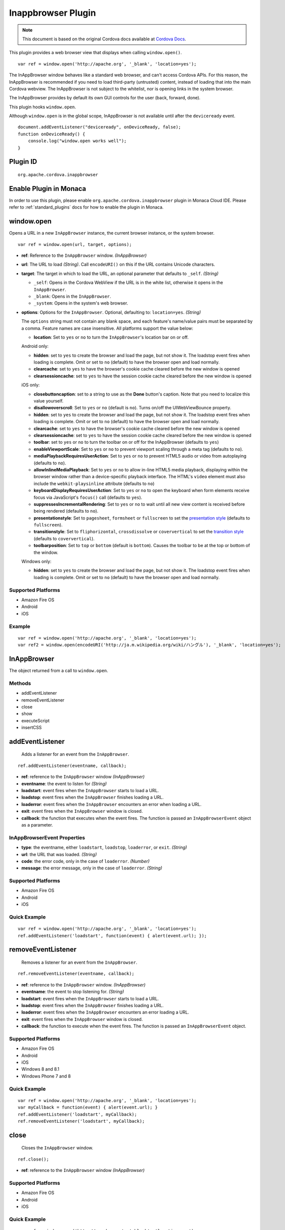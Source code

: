 .. raw:: html

   <!---
       Licensed to the Apache Software Foundation (ASF) under one
       or more contributor license agreements.  See the NOTICE file
       distributed with this work for additional information
       regarding copyright ownership.  The ASF licenses this file
       to you under the Apache License, Version 2.0 (the
       "License"); you may not use this file except in compliance
       with the License.  You may obtain a copy of the License at

         http://www.apache.org/licenses/LICENSE-2.0

       Unless required by applicable law or agreed to in writing,
       software distributed under the License is distributed on an
       "AS IS" BASIS, WITHOUT WARRANTIES OR CONDITIONS OF ANY
       KIND, either express or implied.  See the License for the
       specific language governing permissions and limitations
       under the License.
   -->

Inappbrowser Plugin
===============================

.. rst-class:: right-menu


.. raw:: html

  <div>
    <div  style="float: left;" align="left"><b>Plugin Version: </b><a href="https://github.com/apache/cordova-plugin-inappbrowser/blob/master/RELEASENOTES.md#054-dec-02-2014">0.5.4</a></div>   
    <div align="right" style="float: right;"><b>Last Edited:</b> 27th Jan 2015</div>
    <br/>
  </div>

.. note:: 
    
    This document is based on the original Cordova docs available at `Cordova Docs <https://github.com/apache/cordova-plugin-inappbrowser>`_.

This plugin provides a web browser view that displays when calling
``window.open()``.

::

    var ref = window.open('http://apache.org', '_blank', 'location=yes');

The InAppBrowser window behaves like a standard web browser, and can't
access Cordova APIs. For this reason, the InAppBrowser is recommended if
you need to load third-party (untrusted) content, instead of loading
that into the main Cordova webview. The InAppBrowser is not subject to
the whitelist, nor is opening links in the system browser.

The InAppBrowser provides by default its own GUI controls for the user
(back, forward, done).

This plugin hooks ``window.open``.

Although ``window.open`` is in the global scope, InAppBrowser is not
available until after the ``deviceready`` event.

::

    document.addEventListener("deviceready", onDeviceReady, false);
    function onDeviceReady() {
        console.log("window.open works well");
    }

Plugin ID
-----------------------

::
  
  org.apache.cordova.inappbrowser

Enable Plugin in Monaca
-----------------------

In order to use this plugin, please enable ``org.apache.cordova.inappbrowser`` plugin in Monaca Cloud IDE. Please refer to :ref:`standard_plugins` docs for how to enable the plugin in Monaca. 

window.open
-----------

Opens a URL in a new ``InAppBrowser`` instance, the current browser
instance, or the system browser.

::

    var ref = window.open(url, target, options);

-  **ref**: Reference to the ``InAppBrowser`` window. *(InAppBrowser)*

-  **url**: The URL to load *(String)*. Call ``encodeURI()`` on this if
   the URL contains Unicode characters.

-  **target**: The target in which to load the URL, an optional
   parameter that defaults to ``_self``. *(String)*

   -  ``_self``: Opens in the Cordova WebView if the URL is in the white
      list, otherwise it opens in the ``InAppBrowser``.
   -  ``_blank``: Opens in the ``InAppBrowser``.
   -  ``_system``: Opens in the system's web browser.

-  **options**: Options for the ``InAppBrowser``. Optional, defaulting
   to: ``location=yes``. *(String)*

   The ``options`` string must not contain any blank space, and each
   feature's name/value pairs must be separated by a comma. Feature
   names are case insensitive. All platforms support the value below:

   -  **location**: Set to ``yes`` or ``no`` to turn the
      ``InAppBrowser``'s location bar on or off.

   Android only:

   -  **hidden**: set to ``yes`` to create the browser and load the
      page, but not show it. The loadstop event fires when loading is
      complete. Omit or set to ``no`` (default) to have the browser open
      and load normally.
   -  **clearcache**: set to ``yes`` to have the browser's cookie cache
      cleared before the new window is opened
   -  **clearsessioncache**: set to ``yes`` to have the session cookie
      cache cleared before the new window is opened

   iOS only:

   -  **closebuttoncaption**: set to a string to use as the **Done**
      button's caption. Note that you need to localize this value
      yourself.
   -  **disallowoverscroll**: Set to ``yes`` or ``no`` (default is
      ``no``). Turns on/off the UIWebViewBounce property.
   -  **hidden**: set to ``yes`` to create the browser and load the
      page, but not show it. The loadstop event fires when loading is
      complete. Omit or set to ``no`` (default) to have the browser open
      and load normally.
   -  **clearcache**: set to ``yes`` to have the browser's cookie cache
      cleared before the new window is opened
   -  **clearsessioncache**: set to ``yes`` to have the session cookie
      cache cleared before the new window is opened
   -  **toolbar**: set to ``yes`` or ``no`` to turn the toolbar on or
      off for the InAppBrowser (defaults to ``yes``)
   -  **enableViewportScale**: Set to ``yes`` or ``no`` to prevent
      viewport scaling through a meta tag (defaults to ``no``).
   -  **mediaPlaybackRequiresUserAction**: Set to ``yes`` or ``no`` to
      prevent HTML5 audio or video from autoplaying (defaults to
      ``no``).
   -  **allowInlineMediaPlayback**: Set to ``yes`` or ``no`` to allow
      in-line HTML5 media playback, displaying within the browser window
      rather than a device-specific playback interface. The HTML's
      ``video`` element must also include the ``webkit-playsinline``
      attribute (defaults to ``no``)
   -  **keyboardDisplayRequiresUserAction**: Set to ``yes`` or ``no`` to
      open the keyboard when form elements receive focus via
      JavaScript's ``focus()`` call (defaults to ``yes``).
   -  **suppressesIncrementalRendering**: Set to ``yes`` or ``no`` to
      wait until all new view content is received before being rendered
      (defaults to ``no``).
   -  **presentationstyle**: Set to ``pagesheet``, ``formsheet`` or
      ``fullscreen`` to set the `presentation
      style <http://developer.apple.com/library/ios/documentation/UIKit/Reference/UIViewController_Class/Reference/Reference.html#//apple_ref/occ/instp/UIViewController/modalPresentationStyle>`__
      (defaults to ``fullscreen``).
   -  **transitionstyle**: Set to ``fliphorizontal``, ``crossdissolve``
      or ``coververtical`` to set the `transition
      style <http://developer.apple.com/library/ios/#documentation/UIKit/Reference/UIViewController_Class/Reference/Reference.html#//apple_ref/occ/instp/UIViewController/modalTransitionStyle>`__
      (defaults to ``coververtical``).
   -  **toolbarposition**: Set to ``top`` or ``bottom`` (default is
      ``bottom``). Causes the toolbar to be at the top or bottom of the
      window.

   Windows only:

   -  **hidden**: set to ``yes`` to create the browser and load the
      page, but not show it. The loadstop event fires when loading is
      complete. Omit or set to ``no`` (default) to have the browser open
      and load normally.

Supported Platforms
~~~~~~~~~~~~~~~~~~~

-  Amazon Fire OS
-  Android
-  iOS

Example
~~~~~~~

::

    var ref = window.open('http://apache.org', '_blank', 'location=yes');
    var ref2 = window.open(encodeURI('http://ja.m.wikipedia.org/wiki/ハングル'), '_blank', 'location=yes');

InAppBrowser
------------

The object returned from a call to ``window.open``.

Methods
~~~~~~~

-  addEventListener
-  removeEventListener
-  close
-  show
-  executeScript
-  insertCSS

addEventListener
----------------

    Adds a listener for an event from the ``InAppBrowser``.

::

    ref.addEventListener(eventname, callback);

-  **ref**: reference to the ``InAppBrowser`` window *(InAppBrowser)*

-  **eventname**: the event to listen for *(String)*

-  **loadstart**: event fires when the ``InAppBrowser`` starts to load a
   URL.
-  **loadstop**: event fires when the ``InAppBrowser`` finishes loading
   a URL.
-  **loaderror**: event fires when the ``InAppBrowser`` encounters an
   error when loading a URL.
-  **exit**: event fires when the ``InAppBrowser`` window is closed.

-  **callback**: the function that executes when the event fires. The
   function is passed an ``InAppBrowserEvent`` object as a parameter.

InAppBrowserEvent Properties
~~~~~~~~~~~~~~~~~~~~~~~~~~~~

-  **type**: the eventname, either ``loadstart``, ``loadstop``,
   ``loaderror``, or ``exit``. *(String)*

-  **url**: the URL that was loaded. *(String)*

-  **code**: the error code, only in the case of ``loaderror``.
   *(Number)*

-  **message**: the error message, only in the case of ``loaderror``.
   *(String)*

Supported Platforms
~~~~~~~~~~~~~~~~~~~

-  Amazon Fire OS
-  Android
-  iOS

Quick Example
~~~~~~~~~~~~~

::

    var ref = window.open('http://apache.org', '_blank', 'location=yes');
    ref.addEventListener('loadstart', function(event) { alert(event.url); });

removeEventListener
-------------------

    Removes a listener for an event from the ``InAppBrowser``.

::

    ref.removeEventListener(eventname, callback);

-  **ref**: reference to the ``InAppBrowser`` window. *(InAppBrowser)*

-  **eventname**: the event to stop listening for. *(String)*

-  **loadstart**: event fires when the ``InAppBrowser`` starts to load a
   URL.
-  **loadstop**: event fires when the ``InAppBrowser`` finishes loading
   a URL.
-  **loaderror**: event fires when the ``InAppBrowser`` encounters an
   error loading a URL.
-  **exit**: event fires when the ``InAppBrowser`` window is closed.

-  **callback**: the function to execute when the event fires. The
   function is passed an ``InAppBrowserEvent`` object.

Supported Platforms
~~~~~~~~~~~~~~~~~~~

-  Amazon Fire OS
-  Android
-  iOS
-  Windows 8 and 8.1
-  Windows Phone 7 and 8

Quick Example
~~~~~~~~~~~~~

::

    var ref = window.open('http://apache.org', '_blank', 'location=yes');
    var myCallback = function(event) { alert(event.url); }
    ref.addEventListener('loadstart', myCallback);
    ref.removeEventListener('loadstart', myCallback);

close
-----

    Closes the ``InAppBrowser`` window.

::

    ref.close();

-  **ref**: reference to the ``InAppBrowser`` window *(InAppBrowser)*

Supported Platforms
~~~~~~~~~~~~~~~~~~~

-  Amazon Fire OS
-  Android
-  iOS

Quick Example
~~~~~~~~~~~~~

::

    var ref = window.open('http://apache.org', '_blank', 'location=yes');
    ref.close();

show
----

    Displays an InAppBrowser window that was opened hidden. Calling this
    has no effect if the InAppBrowser was already visible.

::

    ref.show();

-  **ref**: reference to the InAppBrowser window (``InAppBrowser``)

Supported Platforms
~~~~~~~~~~~~~~~~~~~

-  Amazon Fire OS
-  Android
-  iOS

Quick Example
~~~~~~~~~~~~~

::

    var ref = window.open('http://apache.org', '_blank', 'hidden=yes');
    // some time later...
    ref.show();

executeScript
-------------

    Injects JavaScript code into the ``InAppBrowser`` window

::

    ref.executeScript(details, callback);

-  **ref**: reference to the ``InAppBrowser`` window. *(InAppBrowser)*

-  **injectDetails**: details of the script to run, specifying either a
   ``file`` or ``code`` key. *(Object)*
-  **file**: URL of the script to inject.
-  **code**: Text of the script to inject.

-  **callback**: the function that executes after the JavaScript code is
   injected.

   -  If the injected script is of type ``code``, the callback executes
      with a single parameter, which is the return value of the script,
      wrapped in an ``Array``. For multi-line scripts, this is the
      return value of the last statement, or the last expression
      evaluated.

Supported Platforms
~~~~~~~~~~~~~~~~~~~

-  Amazon Fire OS
-  Android
-  iOS

Quick Example
~~~~~~~~~~~~~

::

    var ref = window.open('http://apache.org', '_blank', 'location=yes');
    ref.addEventListener('loadstop', function() {
        ref.executeScript({file: "myscript.js"});
    });

insertCSS
---------

    Injects CSS into the ``InAppBrowser`` window.

::

    ref.insertCSS(details, callback);

-  **ref**: reference to the ``InAppBrowser`` window *(InAppBrowser)*

-  **injectDetails**: details of the script to run, specifying either a
   ``file`` or ``code`` key. *(Object)*
-  **file**: URL of the stylesheet to inject.
-  **code**: Text of the stylesheet to inject.

-  **callback**: the function that executes after the CSS is injected.

Supported Platforms
~~~~~~~~~~~~~~~~~~~

-  Amazon Fire OS
-  Android
-  iOS

Quick Example
~~~~~~~~~~~~~

::

    var ref = window.open('http://apache.org', '_blank', 'location=yes');
    ref.addEventListener('loadstop', function() {
        ref.insertCSS({file: "mystyles.css"});
    });
